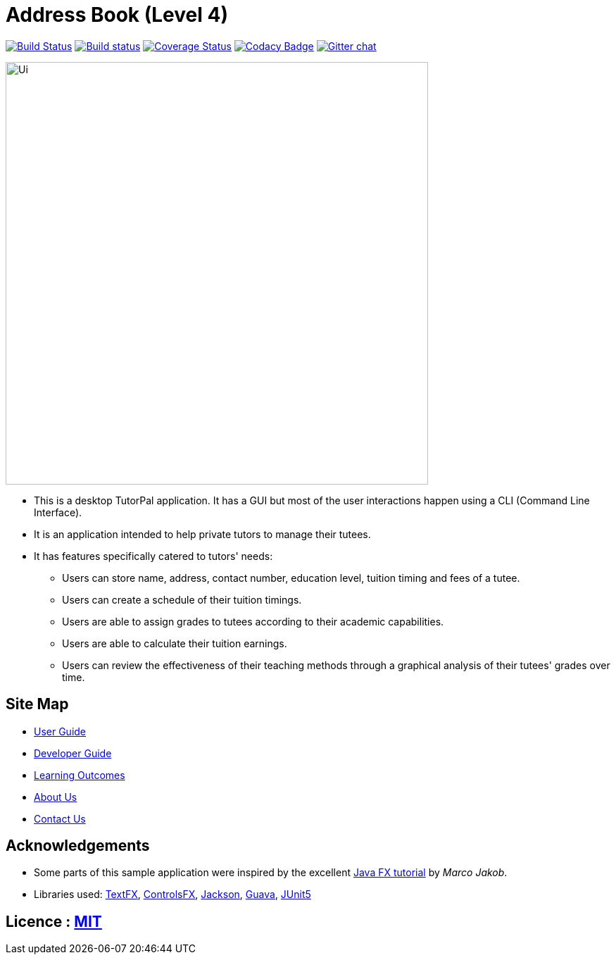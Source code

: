 = Address Book (Level 4)
ifdef::env-github,env-browser[:relfileprefix: docs/]

https://travis-ci.com/CS2103-AY1819S1-T13-1/main[image:https://travis-ci.com/CS2103-AY1819S1-T13-1/main.svg?branch=master[Build Status]]
https://ci.appveyor.com/project/chenlu-chua/main/branch/master[image:https://ci.appveyor.com/api/projects/status/2xd9spc31800oyf9/branch/master?svg=true[Build status]]
https://coveralls.io/github/CS2103-AY1819S1-T13-1/main?branch=master[image:https://coveralls.io/repos/github/CS2103-AY1819S1-T13-1/main/badge.svg?branch=master[Coverage Status]]
https://www.codacy.com/app/damith/addressbook-level4?utm_source=github.com&utm_medium=referral&utm_content=se-edu/addressbook-level4&utm_campaign=Badge_Grade[image:https://api.codacy.com/project/badge/Grade/fc0b7775cf7f4fdeaf08776f3d8e364a[Codacy Badge]]
https://gitter.im/se-edu/Lobby[image:https://badges.gitter.im/se-edu/Lobby.svg[Gitter chat]]

ifdef::env-github[]
image::docs/images/Ui.png[width="600"]
endif::[]

ifndef::env-github[]
image::images/Ui.png[width="600"]
endif::[]

* This is a desktop TutorPal application. It has a GUI but most of the user interactions happen using a CLI (Command Line Interface).
* It is an application intended to help private tutors to manage their tutees.
* It has features specifically catered to tutors' needs:
** Users can store name, address, contact number, education level, tuition timing and fees of a tutee.
** Users can create a schedule of their tuition timings.
** Users are able to assign grades to tutees according to their academic capabilities.
** Users are able to calculate their tuition earnings.
** Users can review the effectiveness of their teaching methods through a graphical analysis of their tutees' grades over time.

== Site Map

* <<UserGuide#, User Guide>>
* <<DeveloperGuide#, Developer Guide>>
* <<LearningOutcomes#, Learning Outcomes>>
* <<AboutUs#, About Us>>
* <<ContactUs#, Contact Us>>

== Acknowledgements

* Some parts of this sample application were inspired by the excellent http://code.makery.ch/library/javafx-8-tutorial/[Java FX tutorial] by
_Marco Jakob_.
* Libraries used: https://github.com/TestFX/TestFX[TextFX], https://bitbucket.org/controlsfx/controlsfx/[ControlsFX], https://github.com/FasterXML/jackson[Jackson], https://github.com/google/guava[Guava], https://github.com/junit-team/junit5[JUnit5]

== Licence : link:LICENSE[MIT]
